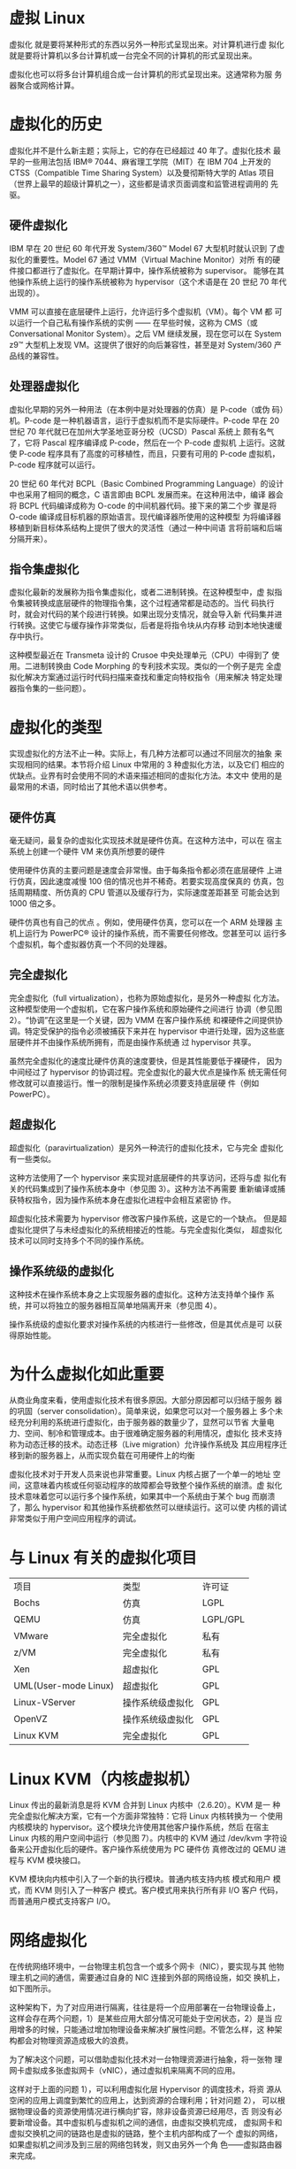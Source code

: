 * 虚拟 Linux
  虚拟化 就是要将某种形式的东西以另外一种形式呈现出来。对计算机进行虚
  拟化就是要将计算机以多台计算机或一台完全不同的计算机的形式呈现出来。

  虚拟化也可以将多台计算机组合成一台计算机的形式呈现出来。这通常称为服
  务器聚合或网格计算。

* 虚拟化的历史
  虚拟化并不是什么新主题；实际上，它的存在已经超过 40 年了。虚拟化技术
  最早的一些用法包括 IBM® 7044、麻省理工学院（MIT）在 IBM 704 上开发的
  CTSS（Compatible Time Sharing System）以及曼彻斯特大学的 Atlas 项目
  （世界上最早的超级计算机之一），这些都是请求页面调度和监管进程调用的
  先驱。

** 硬件虚拟化
   IBM 早在 20 世纪 60 年代开发 System/360™ Model 67 大型机时就认识到
   了虚拟化的重要性。Model 67 通过 VMM（Virtual Machine Monitor）对所
   有的硬件接口都进行了虚拟化。在早期计算中，操作系统被称为 supervisor。
   能够在其他操作系统上运行的操作系统被称为 hypervisor（这个术语是在
   20 世纪 70 年代出现的）。

   VMM 可以直接在底层硬件上运行，允许运行多个虚拟机（VM）。每个 VM 都
   可以运行一个自己私有操作系统的实例 —— 在早些时候，这称为 CMS（或
   Conversational Monitor System）。之后 VM 继续发展，现在您可以在
   System z9™ 大型机上发现 VM。这提供了很好的向后兼容性，甚至是对
   System/360 产品线的兼容性。

** 处理器虚拟化
   虚拟化早期的另外一种用法（在本例中是对处理器的仿真）是 P-code（或伪
   码）机。P-code 是一种机器语言，运行于虚拟机而不是实际硬件。P-code
   早在 20 世纪 70 年代就已在加州大学圣地亚哥分校（UCSD）Pascal 系统上
   颇有名气了，它将 Pascal 程序编译成 P-code，然后在一个 P-code 虚拟机
   上运行。这就使 P-code 程序具有了高度的可移植性，而且，只要有可用的
   P-code 虚拟机，P-code 程序就可以运行。

   20 世纪 60 年代对 BCPL（Basic Combined Programming Language）的设计
   中也采用了相同的概念，C 语言即由 BCPL 发展而来。在这种用法中，编译
   器会将 BCPL 代码编译成称为 O-code 的中间机器代码。接下来的第二个步
   骤是将 O-code 编译成目标机器的原始语言。现代编译器所使用的这种模型
   为将编译器移植到新目标体系结构上提供了很大的灵活性（通过一种中间语
   言将前端和后端分隔开来）。

** 指令集虚拟化
   虚拟化最新的发展称为指令集虚拟化，或者二进制转换。在这种模型中，虚
   拟指令集被转换成底层硬件的物理指令集，这个过程通常都是动态的。当代
   码执行时，就会对代码的某个段进行转换。如果出现分支情况，就会导入新
   代码集并进行转换。这使它与缓存操作非常类似，后者是将指令块从内存移
   动到本地快速缓存中执行。

   这种模型最近在 Transmeta 设计的 Crusoe 中央处理单元（CPU）中得到了
   使用。二进制转换由 Code Morphing 的专利技术实现。类似的一个例子是完
   全虚拟化解决方案通过运行时代码扫描来查找和重定向特权指令（用来解决
   特定处理器指令集的一些问题）。

* 虚拟化的类型
  实现虚拟化的方法不止一种。实际上，有几种方法都可以通过不同层次的抽象
  来实现相同的结果。本节将介绍 Linux 中常用的 3 种虚拟化方法，以及它们
  相应的优缺点。业界有时会使用不同的术语来描述相同的虚拟化方法。本文中
  使用的是最常用的术语，同时给出了其他术语以供参考。

** 硬件仿真
   毫无疑问，最复杂的虚拟化实现技术就是硬件仿真。在这种方法中，可以在
   宿主系统上创建一个硬件 VM 来仿真所想要的硬件

   使用硬件仿真的主要问题是速度会非常慢。由于每条指令都必须在底层硬件
   上进行仿真，因此速度减慢 100 倍的情况也并不稀奇。若要实现高度保真的
   仿真，包括周期精度、所仿真的 CPU 管道以及缓存行为，实际速度差距甚至
   可能会达到 1000 倍之多。

   硬件仿真也有自己的优点 。例如，使用硬件仿真，您可以在一个 ARM 处理器
   主机上运行为 PowerPC® 设计的操作系统，而不需要任何修改。您甚至可以
   运行多个虚拟机，每个虚拟器仿真一个不同的处理器。

** 完全虚拟化
   完全虚拟化（full virtualization），也称为原始虚拟化，是另外一种虚拟
   化方法。这种模型使用一个虚拟机，它在客户操作系统和原始硬件之间进行
   协调（参见图 2）。“协调”在这里是一个关键，因为 VMM 在客户操作系统
   和裸硬件之间提供协调。特定受保护的指令必须被捕获下来并在 hypervisor
   中进行处理，因为这些底层硬件并不由操作系统所拥有，而是由操作系统通
   过 hypervisor 共享。

   虽然完全虚拟化的速度比硬件仿真的速度要快，但是其性能要低于裸硬件，
   因为中间经过了 hypervisor 的协调过程。完全虚拟化的最大优点是操作系
   统无需任何修改就可以直接运行。惟一的限制是操作系统必须要支持底层硬
   件（例如 PowerPC）。

** 超虚拟化
   超虚拟化（paravirtualization）是另外一种流行的虚拟化技术，它与完全
   虚拟化有一些类似。

   这种方法使用了一个 hypervisor 来实现对底层硬件的共享访问，还将与虚
   拟化有关的代码集成到了操作系统本身中（参见图 3）。这种方法不再需要
   重新编译或捕获特权指令，因为操作系统本身在虚拟化进程中会相互紧密协
   作。

   超虚拟化技术需要为 hypervisor 修改客户操作系统，这是它的一个缺点。
   但是超虚拟化提供了与未经虚拟化的系统相接近的性能。与完全虚拟化类似，
   超虚拟化技术可以同时支持多个不同的操作系统。

** 操作系统级的虚拟化
   这种技术在操作系统本身之上实现服务器的虚拟化。这种方法支持单个操作
   系统，并可以将独立的服务器相互简单地隔离开来（参见图 4）。

   操作系统级的虚拟化要求对操作系统的内核进行一些修改，但是其优点是可
   以获得原始性能。

* 为什么虚拟化如此重要
  从商业角度来看，使用虚拟化技术有很多原因。大部分原因都可以归结于服务
  器的巩固（server consolidation）。简单来说，如果您可以对一个服务器上
  多个未经充分利用的系统进行虚拟化，由于服务器的数量少了，显然可以节省
  大量电力、空间、制冷和管理成本。由于很难确定服务器的利用情况，虚拟化
  技术支持称为动态迁移的技术。动态迁移（Live migration）允许操作系统及
  其应用程序迁移到新的服务器上，从而实现负载在可用硬件上的均衡

  虚拟化技术对于开发人员来说也非常重要。Linux 内核占据了一个单一的地址
  空间，这意味着内核或任何驱动程序的故障都会导致整个操作系统的崩溃。虚
  拟化技术意味着您可以运行多个操作系统，如果其中一个系统由于某个 bug
  而崩溃了，那么 hypervisor 和其他操作系统都依然可以继续运行。这可以使
  内核的调试非常类似于用户空间应用程序的调试。

* 与 Linux 有关的虚拟化项目
  | 项目                 | 类型             | 许可证   |
  | Bochs                | 仿真             | LGPL     |
  | QEMU                 | 仿真             | LGPL/GPL |
  | VMware               | 完全虚拟化       | 私有     |
  | z/VM                 | 完全虚拟化       | 私有     |
  | Xen                  | 超虚拟化         | GPL      |
  | UML(User-mode Linux) | 超虚拟化         | GPL      |
  | Linux-VServer        | 操作系统级虚拟化 | GPL      |
  | OpenVZ               | 操作系统级虚拟化 | GPL      |
  | Linux KVM            | 完全虚拟化       | GPL      |

* Linux KVM（内核虚拟机） 
  Linux 传出的最新消息是将 KVM 合并到 Linux 内核中（2.6.20）。KVM 是一
  种完全虚拟化解决方案，它有一个方面非常独特：它将 Linux 内核转换为一
  个使用内核模块的 hypervisor。这个模块允许使用其他客户操作系统，然后
  在宿主 Linux 内核的用户空间中运行（参见图 7）。内核中的 KVM 通过
  /dev/kvm 字符设备来公开虚拟化后的硬件。客户操作系统使用为 PC 硬件仿
  真修改过的 QEMU 进程与 KVM 模块接口。

  KVM 模块向内核中引入了一个新的执行模块。普通内核支持内核 模式和用户
  模式，而 KVM 则引入了一种客户 模式。客户模式用来执行所有非 I/O 客户
  代码，而普通用户模式支持客户 I/O。

* 网络虚拟化
  在传统网络环境中，一台物理主机包含一个或多个网卡（NIC），要实现与其
  他物理主机之间的通信，需要通过自身的 NIC 连接到外部的网络设施，如交
  换机上，如下图所示。

  这种架构下，为了对应用进行隔离，往往是将一个应用部署在一台物理设备上，
  这样会存在两个问题，1）是某些应用大部分情况可能处于空闲状态，2）是当
  应用增多的时候，只能通过增加物理设备来解决扩展性问题。不管怎么样，这
  种架构都会对物理资源造成极大的浪费。

  为了解决这个问题，可以借助虚拟化技术对一台物理资源进行抽象，将一张物
  理网卡虚拟成多张虚拟网卡（vNIC），通过虚拟机来隔离不同的应用。

  这样对于上面的问题 1），可以利用虚拟化层 Hypervisor 的调度技术，将资
  源从空闲的应用上调度到繁忙的应用上，达到资源的合理利用；针对问题 2），
  可以根据物理设备的资源使用情况进行横向扩容，除非设备资源已经用尽，否
  则没有必要新增设备。其中虚拟机与虚拟机之间的通信，由虚拟交换机完成，
  虚拟网卡和虚拟交换机之间的链路也是虚拟的链路，整个主机内部构成了一个
  虚拟的网络，如果虚拟机之间涉及到三层的网络包转发，则又由另外一个角
  色——虚拟路由器来完成。

  总结下来，网络虚拟化主要解决的是虚拟机构成的网络通信问题，完成的是各
  种网络设备的虚拟化，如网卡、交换设备、路由设备等。

** Linux 下网络设备虚拟化的几种形式
   Linux 本身由于虚拟化技术的演进，也集成了一些虚拟网络设备的解决方案，
   主要有以下几种：
   1. TAP/TUN/VETH 

      TAP/TUN 是 Linux 内核实现的一对虚拟网络设备，TAP 工作在二层，TUN
      工作在三层。Linux 内核通过 TAP/TUN 设备向绑定该设备的用户空间程
      序发送数据，反之，用户空间程序也可以像操作物理网络设备那样，向
      TAP/TUN 设备发送数据。
      
      基于 TAP 驱动，即可实现虚拟机 vNIC 的功能，虚拟机的每个 vNIC 都
      与一个 TAP 设备相连，vNIC 之于 TAP 就如同 NIC 之于 eth。当一个
      TAP 设备被创建时，在 Linux 设备文件目录下会生成一个对应的字符设
      备文件，用户程序可以像打开一个普通文件一样对这个文件进行读写。

      TUN 则属于网络中三层的概念，数据收发过程和 TAP 是类似的，只不过
      它要指定一段 IPv4 地址或 IPv6 地址，并描述其相关的配置信息，其数
      据处理过程也是类似于普通物理网卡收到三层 IP 报文数据。

      VETH 设备总是成对出现，一端连着内核协议栈，另一端连着另一个设备，
      一个设备收到内核发送的数据后，会发送到另一个设备上去，这种设备通
      常用于容器中两个 namespace 之间的通信。
      
   2. Bridge
      
      Bridge 也是 Linux 内核实现的一个工作在二层的虚拟网络设备，但不同
      于 TAP/TUN 这种单端口的设备，Bridge 实现为多端口，本质上是一个虚
      拟交换机，具备和物理交换机类似的功能。

      Bridge 可以绑定其他 Linux 网络设备作为从设备，并将这些从设备虚拟
      化为端口，当一个从设备被绑定到 Bridge 上时，就相当于真实网络中的
      交换机端口上插入了一根连有终端的网线。

      因为 Bridge 工作在二层，所以绑定到它上面的从设备 eth0、tap0、
      tap1 均不需要设 IP，但是需要为 br0 设置 IP，因为对于上层路由器来
      说，这些设备位于同一个子网，需要一个统一的 IP 将其加入路由表中。

      这里有人可能会有疑问，Bridge 不是工作在二层吗，为什么会有 IP 的
      说法？其实 Bridge 虽然工作在二层，但它只是 Linux 网络设备抽象的
      一种，能设 IP 也不足为奇。

      对于实际设备 eth0 来说，本来它是有自己的 IP 的，但是绑定到 br0
      之后，其 IP 就生效了，就和 br0 共享一个 IP 网段了，在设路由表的
      时候，就需要将 br0 设为目标网段的地址。

   3. veth
      
      Linux container 中用到一个叫做veth的东西，这是一种新的设备，专门
      为 container 所建。veth 从名字上来看是 Virtual ETHernet 的缩写，
      它的作用很简单，就是要把从一个 network namespace 发出的数据包转
      发到另一个 namespace。veth 设备是成对的，一个是 container 之中，
      另一个在 container 之外，即在真实机器上能看到的。

      VETH设备总是成对出现，送到一端请求发送的数据总是从另一端以请求接
      受的形式出现。创建并配置正确后，向其一端输入数据，VETH会改变数据
      的方向并将其送入内核网络子系统，完成数据的注入，而在另一端则能读
      到此数据。（Namespace，其中往veth设备上任意一端上RX到的数据，都
      会在另一端上以TX的方式发送出去）veth工作在L2数据链路层，
      veth-pair设备在转发数据包过程中并不串改数据包内容。

* 参考
  - https://www.ibm.com/developerworks/cn/linux/l-linuxvirt/
  - https://www.cnblogs.com/woshiweige/p/4532207.html
  - TUN/TAP: https://blog.kghost.info/2013/03/27/linux-network-tun/
  - https://www.fir3net.com/Networking/Terms-and-Concepts/virtual-networking-devices-tun-tap-and-veth-pairs-explained.html
